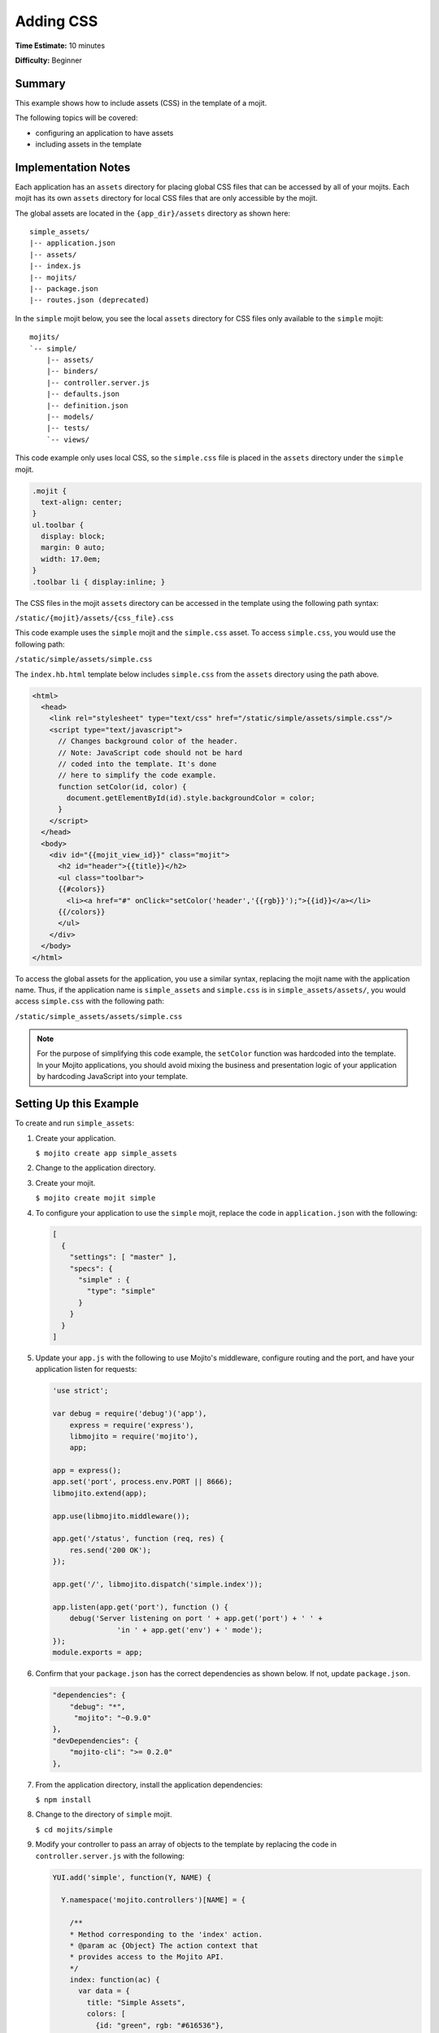 ==========
Adding CSS
==========

**Time Estimate:** 10 minutes

**Difficulty:** Beginner

.. _code_exs_css-summary:

Summary
=======

This example shows how to include assets (CSS) in the template of a mojit.

The following topics will be covered:

- configuring an application to have assets
- including assets in the template

.. _code_exs_css-notes:

Implementation Notes
====================

Each application has an ``assets`` directory for placing global CSS files that can be 
accessed by all of your mojits. Each mojit has its own ``assets`` directory for local 
CSS files that are only accessible by the mojit.

The global assets are located in the ``{app_dir}/assets`` directory as shown here:

::

   simple_assets/
   |-- application.json
   |-- assets/
   |-- index.js
   |-- mojits/
   |-- package.json
   |-- routes.json (deprecated)

In the ``simple`` mojit below, you see the local ``assets`` directory for CSS files only 
available to the ``simple`` mojit:

::

   mojits/
   `-- simple/
       |-- assets/
       |-- binders/
       |-- controller.server.js
       |-- defaults.json
       |-- definition.json
       |-- models/
       |-- tests/
       `-- views/

This code example only uses local CSS, so the ``simple.css`` file is placed in the 
``assets`` directory under the ``simple`` mojit.

.. code-block:: css

   .mojit {  
     text-align: center;
   }
   ul.toolbar {  
     display: block;  
     margin: 0 auto;  
     width: 17.0em;
   }
   .toolbar li { display:inline; }

The CSS files in the mojit ``assets`` directory can be accessed in the template using the 
following path syntax:

``/static/{mojit}/assets/{css_file}.css``

This code example uses the ``simple`` mojit and the ``simple.css`` asset. To access 
``simple.css``, you would use the following path:

``/static/simple/assets/simple.css``

The ``index.hb.html`` template below includes ``simple.css`` from the ``assets`` directory 
using the path above.

.. code-block:: html

   <html>
     <head>
       <link rel="stylesheet" type="text/css" href="/static/simple/assets/simple.css"/>
       <script type="text/javascript">
         // Changes background color of the header.
         // Note: JavaScript code should not be hard
         // coded into the template. It's done
         // here to simplify the code example.
         function setColor(id, color) {
           document.getElementById(id).style.backgroundColor = color;
         }
       </script>
     </head>
     <body>
       <div id="{{mojit_view_id}}" class="mojit">
         <h2 id="header">{{title}}</h2>
         <ul class="toolbar">
         {{#colors}}
           <li><a href="#" onClick="setColor('header','{{rgb}}');">{{id}}</a></li>
         {{/colors}}
         </ul>
       </div>
     </body>
   </html>

To access the global assets for the application, you use a similar syntax, replacing the 
mojit name with the application name. Thus, if the application name is ``simple_assets`` 
and ``simple.css`` is in ``simple_assets/assets/``, you would access ``simple.css`` with 
the following path:

``/static/simple_assets/assets/simple.css``

.. note:: For the purpose of simplifying this code example, the ``setColor`` function was 
          hardcoded into the template. In your Mojito applications, you should avoid 
          mixing the business and presentation logic of your application by hardcoding 
          JavaScript into your template.

.. _code_exs_css-setup:

Setting Up this Example
=======================

To create and run ``simple_assets``:

#. Create your application.

   ``$ mojito create app simple_assets``

#. Change to the application directory.

#. Create your mojit.

   ``$ mojito create mojit simple``

#. To configure your application to use the ``simple`` mojit, replace the code in 
   ``application.json`` with the following:

   .. code-block:: javascript

      [
        {
          "settings": [ "master" ],
          "specs": {
            "simple" : {
              "type": "simple"
            }
          }
        }
      ]

#. Update your ``app.js`` with the following to use Mojito's middleware, configure routing and the port, and 
   have your application listen for requests:

   .. code-block:: javascript

      'use strict';

      var debug = require('debug')('app'),
          express = require('express'),
          libmojito = require('mojito'),
          app;
      
      app = express();
      app.set('port', process.env.PORT || 8666);
      libmojito.extend(app);
      
      app.use(libmojito.middleware());
      
      app.get('/status', function (req, res) {
          res.send('200 OK');
      });
      
      app.get('/', libmojito.dispatch('simple.index'));
      
      app.listen(app.get('port'), function () {
          debug('Server listening on port ' + app.get('port') + ' ' +
                     'in ' + app.get('env') + ' mode');
      });
      module.exports = app;

#. Confirm that your ``package.json`` has the correct dependencies as shown below. If not,
   update ``package.json``.

   .. code-block:: javascript

      "dependencies": {
          "debug": "*",
           "mojito": "~0.9.0"
      },
      "devDependencies": {
          "mojito-cli": ">= 0.2.0"
      },
#. From the application directory, install the application dependencies:

   ``$ npm install``
#. Change to the directory of ``simple`` mojit.

   ``$ cd mojits/simple``

#. Modify your controller to pass an array of objects to the template by replacing the 
   code in ``controller.server.js`` with the following:

   .. code-block:: javascript

      YUI.add('simple', function(Y, NAME) {

        Y.namespace('mojito.controllers')[NAME] = {     

          /**
          * Method corresponding to the 'index' action.
          * @param ac {Object} The action context that
          * provides access to the Mojito API.
          */
          index: function(ac) {
            var data = {
              title: "Simple Assets",
              colors: [
                {id: "green", rgb: "#616536"},
                {id: "brown", rgb: "#593E1A"},
                {id: "grey",  rgb: "#777B88"},
                {id: "blue",  rgb: "#3D72A4"},
                {id: "red",  rgb: "#990033"}
              ]
            };
            ac.done(data);
          }
        };
      }, '0.0.1', {requires: []});

#. Include the assets in your template by replacing the code in ``views/index.hb.html`` 
   with the following:

   .. code-block:: html

      <html>
        <head>
          <link rel="stylesheet" type="text/css" href="/static/simple/assets/simple.css"/>
          <script type="text/javascript">
            // Changes background color of the header.
            // Note: JavaScript code should not be hard
            // coded into the template. It's done
            // here to simplify the code example.
            function setColor(id, color) {
              document.getElementById(id).style.backgroundColor = color;
            }
          </script>
        </head>
        <body>
          <div id="{{mojit_view_id}}" class="mojit">
            <h2 id="header">{{title}}</h2>
            <ul class="toolbar">
            {{#colors}}
              <li><a href="#" onClick="setColor('header','{{rgb}}');">{{id}}</a></li>
            {{/colors}}
            </ul>
          </div>
        </body>
      </html>

#. Create the file ``assets/simple.css`` for the CSS of your page with the following:

   .. code-block:: css

      .mojit {  
        text-align: center;
      }
      ul.toolbar {  
        display: block;  
        margin: 0 auto;  
        width: 17.0em;
      }
      .toolbar li { display:inline; }

#. From the application directory, run the server.

   ``$ node app.js``
#. To view your application, go to the URL:

   http://localhost:8666

.. _code_exs_css-src:

Source Code
===========

- `Mojit Assets <http://github.com/yahoo/mojito/tree/master/examples/developer-guide/simple_assets/mojits/simple/assets/>`_
- `Index Template <http://github.com/yahoo/mojito/tree/master/examples/developer-guide/simple_assets/mojits/simple/views/index.hb.html>`_
- `Simple Assets Application <http://github.com/yahoo/mojito/tree/master/examples/developer-guide/simple_assets/>`_


